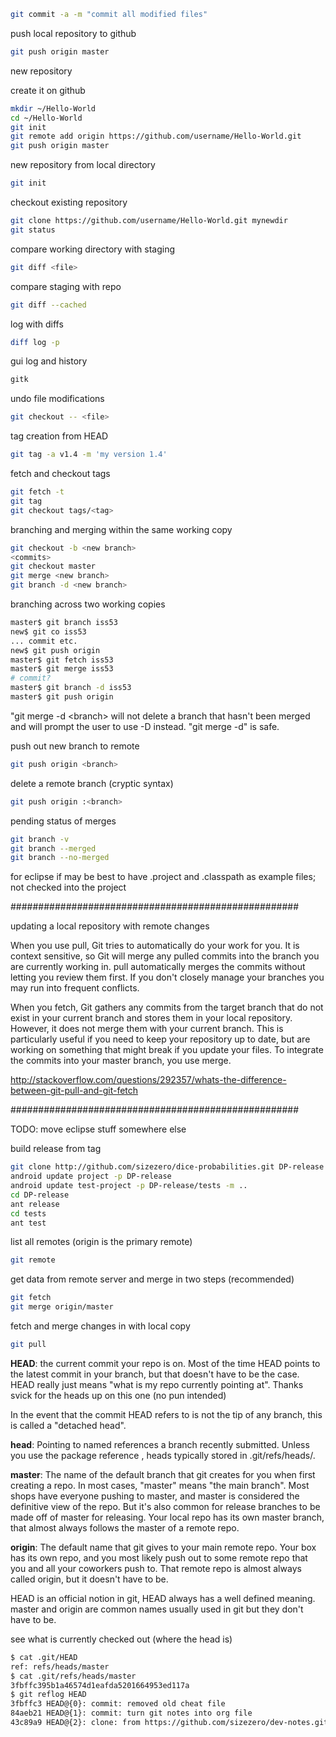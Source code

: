 
#+BEGIN_SRC bash
git commit -a -m "commit all modified files"
#+END_SRC

push local repository to github
#+BEGIN_SRC bash
git push origin master
#+END_SRC

new repository

create it on github
#+BEGIN_SRC bash
mkdir ~/Hello-World
cd ~/Hello-World
git init
git remote add origin https://github.com/username/Hello-World.git
git push origin master
#+END_SRC

new repository from local directory
#+BEGIN_SRC bash
git init
#+END_SRC

checkout existing repository
#+BEGIN_SRC bash
git clone https://github.com/username/Hello-World.git mynewdir
git status
#+END_SRC

compare working directory with staging
#+BEGIN_SRC bash
git diff <file>
#+END_SRC

compare staging with repo
#+BEGIN_SRC bash
git diff --cached
#+END_SRC

log with diffs
#+BEGIN_SRC bash
diff log -p
#+END_SRC

gui log and history
#+BEGIN_SRC bash
gitk
#+END_SRC

undo file modifications
#+BEGIN_SRC bash
git checkout -- <file>
#+END_SRC

tag creation from HEAD
#+BEGIN_SRC bash
git tag -a v1.4 -m 'my version 1.4'
#+END_SRC

fetch and checkout tags
#+BEGIN_SRC bash
git fetch -t
git tag
git checkout tags/<tag>
#+END_SRC

branching and merging within the same working copy
#+BEGIN_SRC bash
git checkout -b <new branch>
<commits>
git checkout master
git merge <new branch>
git branch -d <new branch>
#+END_SRC

branching across two working copies
#+BEGIN_SRC bash
master$ git branch iss53
new$ git co iss53
... commit etc.
new$ git push origin
master$ git fetch iss53
master$ git merge iss53
# commit?
master$ git branch -d iss53
master$ git push origin
#+END_SRC

"git merge -d <branch> will not delete a branch that hasn't been
merged and will prompt the user to use -D instead.  "git merge -d" is
safe.

push out new branch to remote
#+BEGIN_SRC bash
git push origin <branch>
#+END_SRC

delete a remote branch (cryptic syntax)
#+BEGIN_SRC bash
git push origin :<branch>
#+END_SRC

pending status of merges
#+BEGIN_SRC bash
git branch -v
git branch --merged
git branch --no-merged
#+END_SRC


for eclipse if may be best to have .project and .classpath as
example files; not checked into the project

####################################################

updating a local repository with remote changes

When you use pull, Git tries to automatically do your work for you. It
is context sensitive, so Git will merge any pulled commits into the
branch you are currently working in. pull automatically merges the
commits without letting you review them first. If you don't closely
manage your branches you may run into frequent conflicts.

When you fetch, Git gathers any commits from the target branch that do
not exist in your current branch and stores them in your local
repository. However, it does not merge them with your current
branch. This is particularly useful if you need to keep your
repository up to date, but are working on something that might break
if you update your files. To integrate the commits into your master
branch, you use merge.

http://stackoverflow.com/questions/292357/whats-the-difference-between-git-pull-and-git-fetch

####################################################


TODO: move eclipse stuff somewhere else

build release from tag
#+BEGIN_SRC bash
git clone http://github.com/sizezero/dice-probabilities.git DP-release -b v1.0
android update project -p DP-release
android update test-project -p DP-release/tests -m ..
cd DP-release
ant release
cd tests
ant test
#+END_SRC

list all remotes (origin is the primary remote)
#+BEGIN_SRC bash
git remote
#+END_SRC

get data from remote server and merge in two steps (recommended)
#+BEGIN_SRC bash
git fetch
git merge origin/master
#+END_SRC

fetch and merge changes in with local copy
#+BEGIN_SRC bash
git pull
#+END_SRC

*HEAD*: the current commit your repo is on. Most of the time HEAD
points to the latest commit in your branch, but that doesn't have to
be the case. HEAD really just means "what is my repo currently
pointing at". Thanks svick for the heads up on this one (no pun
intended)

In the event that the commit HEAD refers to is not the tip of any
branch, this is called a "detached head".

*head*: Pointing to named references a branch recently
submitted. Unless you use the package reference , heads typically
stored in .git/refs/heads/.

*master*: The name of the default branch that git creates for you when
first creating a repo. In most cases, "master" means "the main
branch". Most shops have everyone pushing to master, and master is
considered the definitive view of the repo. But it's also common for
release branches to be made off of master for releasing. Your local
repo has its own master branch, that almost always follows the master
of a remote repo.

*origin*: The default name that git gives to your main remote
repo. Your box has its own repo, and you most likely push out to some
remote repo that you and all your coworkers push to. That remote repo
is almost always called origin, but it doesn't have to be.

HEAD is an official notion in git, HEAD always has a well defined
meaning. master and origin are common names usually used in git but
they don't have to be.

see what is currently checked out (where the head is)
#+BEGIN_SRC bash
$ cat .git/HEAD 
ref: refs/heads/master
$ cat .git/refs/heads/master 
3fbffc395b1a46574d1eafda5201664953ed117a
$ git reflog HEAD
3fbffc3 HEAD@{0}: commit: removed old cheat file
84aeb21 HEAD@{1}: commit: turn git notes into org file
43c89a9 HEAD@{2}: clone: from https://github.com/sizezero/dev-notes.git
#+END_SRC
